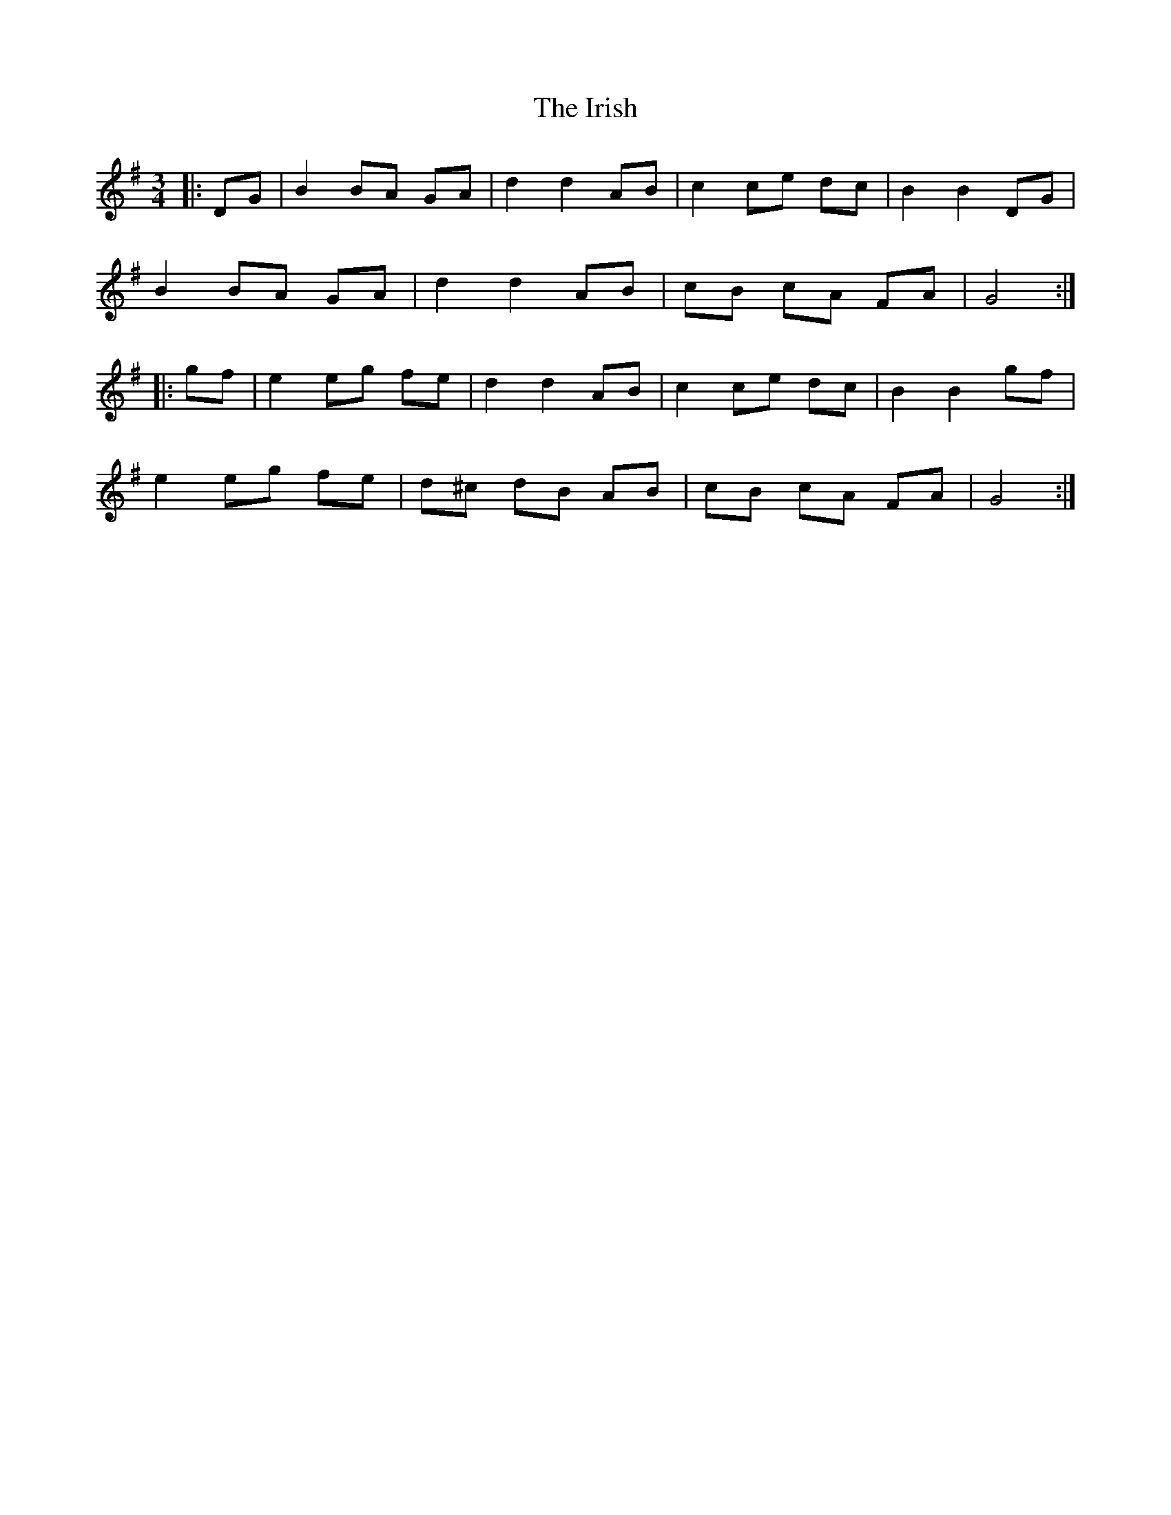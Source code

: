 X: 19153
T: Irish, The
R: mazurka
M: 3/4
K: Gmajor
|:DG|B2 BA GA|d2 d2 AB|c2 ce dc|B2 B2 DG|
B2 BA GA|d2 d2 AB|cB cA FA|G4:|
|:gf|e2 eg fe|d2 d2 AB|c2 ce dc|B2 B2 gf|
e2 eg fe|d^c dB AB|cB cA FA|G4:|

